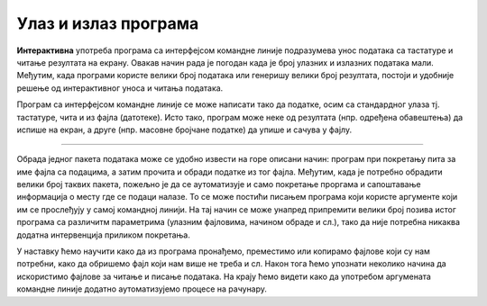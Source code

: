 Улаз и излаз програма
=====================

**Интерактивна** употреба програма са интерфејсом командне линије подразумева унос података са тастатуре и читање резултата на екрану. Овакав начин рада је погодан када је број улазних и излазних података мали. Међутим, када програми користе велики број података или генеришу велики број резултата, постоји и удобније решење од интерактивног уноса и читања података.

Програм са интерфејсом командне линије се може написати тако да податке, осим са стандардног улаза тј. тастатуре, чита и из фајла (датотеке). Исто тако, програм може неке од резултата (нпр. одређена обавештења) да испише на екран, а друге (нпр. масовне бројчане податке) да упише и сачува у фајлу.

~~~~

Обрада једног пакета података може се удобно извести на горе описани начин: програм при покретању пита за име фајла са подацима, а затим прочита и обради податке из тог фајла. Међутим, када је потребно обрадити велики број таквих пакета, пожељно је да се аутоматизује и само покретање проргама и сапоштавање информација о месту где се подаци налазе. То се може постићи писањем програма који користе аргументе који им се прослеђују у самој командној линији. На тај начин се може унапред припремити велики број позива истог програма са различитм параметрима (улазним фајловима, начином обраде и сл.), тако да није потребна никаква додатна интервенција приликом покретања.


У наставку ћемо научити како да из програма пронађемо, преместимо или копирамо фајлове који су нам потребни, како да обришемо фајл који нам више не треба и сл. Након тога ћемо упознати неколико начина да искористимо фајлове за читање и писање података. На крају ћемо видети како да употребом аргумената командне линије додатно аутоматизујемо процесе на рачунару.
